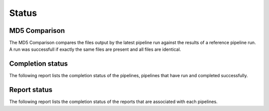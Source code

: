 ======
Status
======

MD5 Comparison
==============

The MD5 Comparison compares the files output by
the latest pipeline run against the results of
a reference pipeline run. A run was successfull
if exactly the same files are present and all
files are identical.

.. report:: Status.ComparisonStatus
   :render: status

   Pipeline Status

Completion status
====================

The following report lists the completion status of the pipelines, 
pipelines that have run and completed successfully.

.. report:: TestingReport.PipelineStatus 
   :render: status                  
   
   Status report of pipeline running. The info field shows the last
   time the pipeline was started.

Report status
=============

The following report lists the completion status of the reports that
are associated with each pipelines.

.. report:: TestingReport.ReportTable
   :render: table

   Table with detailed report results.
